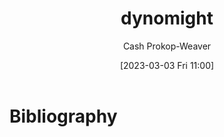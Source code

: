 :PROPERTIES:
:ID:       5091c3d7-168e-41cc-a8f8-0b6c1c712045
:LAST_MODIFIED: [2023-09-05 Tue 20:16]
:END:
#+title: dynomight
#+hugo_custom_front_matter: :slug "5091c3d7-168e-41cc-a8f8-0b6c1c712045"
#+author: Cash Prokop-Weaver
#+date: [2023-03-03 Fri 11:00]
#+filetags: :person:
* Flashcards :noexport:
* Bibliography
#+print_bibliography:

